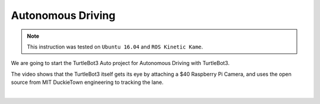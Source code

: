 Autonomous Driving
==================

.. NOTE:: This instruction was tested on ``Ubuntu 16.04`` and ``ROS Kinetic Kame``.

We are going to start the TurtleBot3 Auto project for Autonomous Driving with TurtleBot3.

The video shows that the TurtleBot3 itself gets its eye by attaching a $40 Raspberry Pi Camera, and uses the open source from MIT DuckieTown engineering to tracking the lane.

.. raw:: html

  <iframe width="640" height="360" src="https://www.youtube.com/embed/1V33iEu4ylw" frameborder="0" allowfullscreen></iframe>

|
